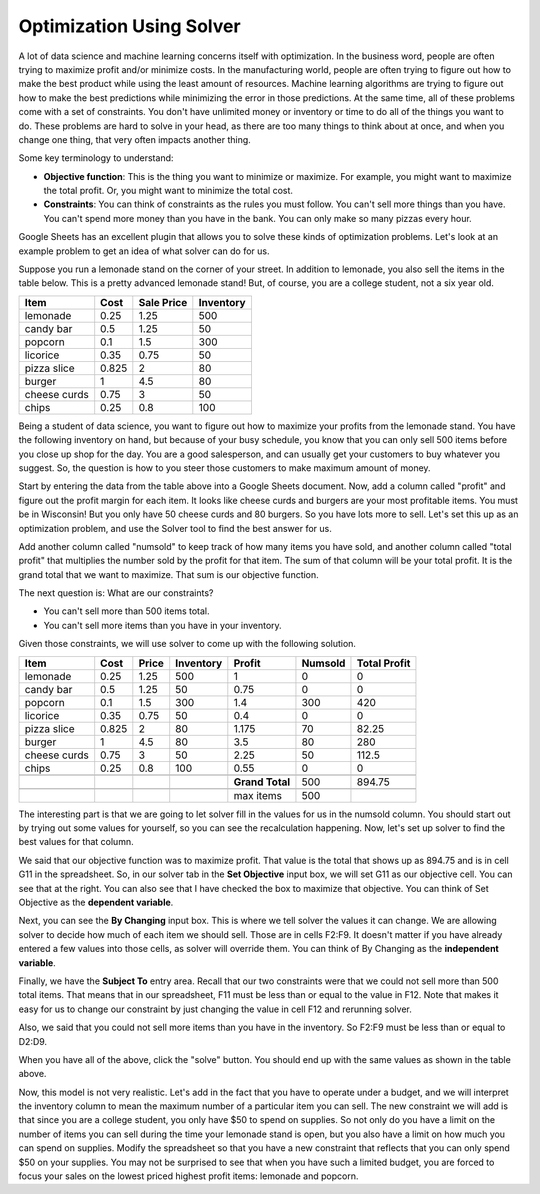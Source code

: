 .. Copyright (C)  Google, Runestone Interactive LLC
   This work is licensed under the Creative Commons Attribution-ShareAlike 4.0
   International License. To view a copy of this license, visit
   http://creativecommons.org/licenses/by-sa/4.0/.


.. _h2b207b587f1f7c6d7e167056a1f7c7f:

Optimization Using Solver
==========================

A lot of data science and machine learning concerns itself with optimization. In
the business word, people are often trying to maximize profit and/or minimize
costs. In the manufacturing world, people are often trying to figure out how to
make the best product while using the least amount of resources. Machine
learning algorithms are trying to figure out how to make the best predictions
while minimizing the error in those predictions. At the same time, all of these
problems come with a set of constraints. You don't have unlimited money or
inventory or time to do all of the things you want to do. These problems are
hard to solve in your head, as there are too many things to think about at once,
and when you change one thing, that very often impacts another thing.

Some key terminology to understand:

* **Objective function**: This is the thing you want to minimize or maximize.
  For example, you might want to maximize the total profit. Or, you might want
  to minimize the total cost.

* **Constraints**: You can think of constraints as the rules you must follow.
  You can't sell more things than you have. You can't spend more money than you
  have in the bank. You can only make so many pizzas every hour.

Google Sheets has an excellent plugin that allows you to solve these kinds of
optimization problems. Let's look at an example problem to get an idea of what
solver can do for us.

Suppose you run a lemonade stand on the corner of your street. In addition to
lemonade, you also sell the items in the table below. This is a pretty advanced
lemonade stand! But, of course, you are a college student, not a six year old.


+------------+------------+---------------+--------------+
|**Item**    |**Cost**    |**Sale Price** |**Inventory** |
+------------+------------+---------------+--------------+
|lemonade    |0.25        |1.25           |500           |
+------------+------------+---------------+--------------+
|candy bar   |0.5         |1.25           |50            |
+------------+------------+---------------+--------------+
|popcorn     |0.1         |1.5            |300           |
+------------+------------+---------------+--------------+
|licorice    |0.35        |0.75           |50            |
+------------+------------+---------------+--------------+
|pizza slice |0.825       |2              |80            |
+------------+------------+---------------+--------------+
|burger      |1           |4.5            |80            |
+------------+------------+---------------+--------------+
|cheese curds|0.75        |3              |50            |
+------------+------------+---------------+--------------+
|chips       |0.25        |0.8            |100           |
+------------+------------+---------------+--------------+


Being a student of data science, you want to figure out how to maximize your
profits from the lemonade stand. You have the following inventory on hand, but
because of your busy schedule, you know that you can only sell 500 items before
you close up shop for the day. You are a good salesperson, and can usually get
your customers to buy whatever you suggest. So, the question is how to you steer
those customers to make maximum amount of money.

Start by entering the data from the table above into a Google Sheets document.
Now, add a column called "profit" and figure out the profit margin for each
item. It looks like cheese curds and burgers are your most profitable items.
You must be in Wisconsin! But you only have 50 cheese curds and 80 burgers. So
you have lots more to sell. Let's set this up as an optimization problem, and
use the Solver tool to find the best answer for us.

Add another column called "numsold" to keep track of how many items you have
sold, and another column called "total profit" that multiplies the number sold
by the profit for that item. The sum of that column will be your total profit.
It is the grand total that we want to maximize. That sum is our objective
function.

The next question is: What are our constraints?

* You can't sell more than 500 items total.
* You can't sell more items than you have in your inventory.

Given those constraints, we will use solver to come up with the following
solution.


+------------+------------+-------------+--------------+----------------+-------------+-----------------+
|**Item**    |**Cost**    |**Price**    |**Inventory** |**Profit**      |**Numsold**  |**Total Profit** |
+------------+------------+-------------+--------------+----------------+-------------+-----------------+
|lemonade    |0.25        |1.25         |500           |1               |0            |0                |
+------------+------------+-------------+--------------+----------------+-------------+-----------------+
|candy bar   |0.5         |1.25         |50            |0.75            |0            |0                |
+------------+------------+-------------+--------------+----------------+-------------+-----------------+
|popcorn     |0.1         |1.5          |300           |1.4             |300          |420              |
+------------+------------+-------------+--------------+----------------+-------------+-----------------+
|licorice    |0.35        |0.75         |50            |0.4             |0            |0                |
+------------+------------+-------------+--------------+----------------+-------------+-----------------+
|pizza slice |0.825       |2            |80            |1.175           |70           |82.25            |
+------------+------------+-------------+--------------+----------------+-------------+-----------------+
|burger      |1           |4.5          |80            |3.5             |80           |280              |
+------------+------------+-------------+--------------+----------------+-------------+-----------------+
|cheese curds|0.75        |3            |50            |2.25            |50           |112.5            |
+------------+------------+-------------+--------------+----------------+-------------+-----------------+
|chips       |0.25        |0.8          |100           |0.55            |0            |0                |
+------------+------------+-------------+--------------+----------------+-------------+-----------------+
|            |            |             |              |                |             |                 |
+------------+------------+-------------+--------------+----------------+-------------+-----------------+
|            |            |             |              |**Grand Total** |500          |894.75           |
+------------+------------+-------------+--------------+----------------+-------------+-----------------+
|            |            |             |              |                |             |                 |
+------------+------------+-------------+--------------+----------------+-------------+-----------------+
|            |            |             |              |max items       |500          |                 |
+------------+------------+-------------+--------------+----------------+-------------+-----------------+


The interesting part is that we are going to let solver fill in the values for
us in the numsold column. You should start out by trying out some values for
yourself, so you can see the recalculation happening. Now, let's set up solver
to find the best values for that column.


.. image:: Figures/Solver_.png
   :width: 300px
   :align: left
   :alt: Solver window with "Set Objective" Cell, "By Changing" Cell, and "Subject To" Cell with buttons to add, change, or delete constraints.


We said that our objective function was to maximize profit. That value is the
total that shows up as 894.75 and is in cell G11 in the spreadsheet. So, in our
solver tab in the **Set Objective** input box, we will set G11 as our objective
cell. You can see that at the right. You can also see that I have checked the
box to maximize that objective. You can think of Set Objective as the **dependent variable**. 


Next, you can see the **By Changing** input box. This is where we tell solver
the values it can change. We are allowing solver to decide how much of each item
we should sell. Those are in cells F2:F9. It doesn't matter if you have already
entered a few values into those cells, as solver will override them. You can think
of By Changing as the **independent variable**.

Finally, we have the **Subject To** entry area. Recall that our two constraints
were that we could not sell more than 500 total items. That means that in our
spreadsheet, F11 must be less than or equal to the value in F12. Note that makes
it easy for us to change our constraint by just changing the value in cell F12
and rerunning solver.

Also, we said that you could not sell more items than you have in the inventory.
So F2:F9 must be less than or equal to D2:D9.

When you have all of the above, click the "solve" button. You should end
up with the same values as shown in the table above.

Now, this model is not very realistic. Let's add in the fact that you have to
operate under a budget, and we will interpret the inventory column to mean the
maximum number of a particular item you can sell. The new constraint we will add
is that since you are a college student, you only have $50 to spend on supplies.
So not only do you have a limit on the number of items you can sell during the
time your lemonade stand is open, but you also have a limit on how much you can
spend on supplies. Modify the spreadsheet so that you have a new constraint that
reflects that you can only spend $50 on your supplies. You may not be surprised
to see that when you have such a limited budget, you are forced to focus your
sales on the lowest priced highest profit items: lemonade and popcorn.
